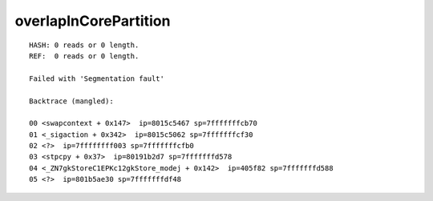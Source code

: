 overlapInCorePartition
======================

::

  HASH: 0 reads or 0 length.
  REF:  0 reads or 0 length.
  
  Failed with 'Segmentation fault'
  
  Backtrace (mangled):
  
  00 <swapcontext + 0x147>  ip=8015c5467 sp=7fffffffcb70
  01 <_sigaction + 0x342>  ip=8015c5062 sp=7fffffffcf30
  02 <?>  ip=7ffffffff003 sp=7fffffffcfb0
  03 <stpcpy + 0x37>  ip=80191b2d7 sp=7fffffffd578
  04 <_ZN7gkStoreC1EPKc12gkStore_modej + 0x142>  ip=405f82 sp=7fffffffd588
  05 <?>  ip=801b5ae30 sp=7fffffffdf48
